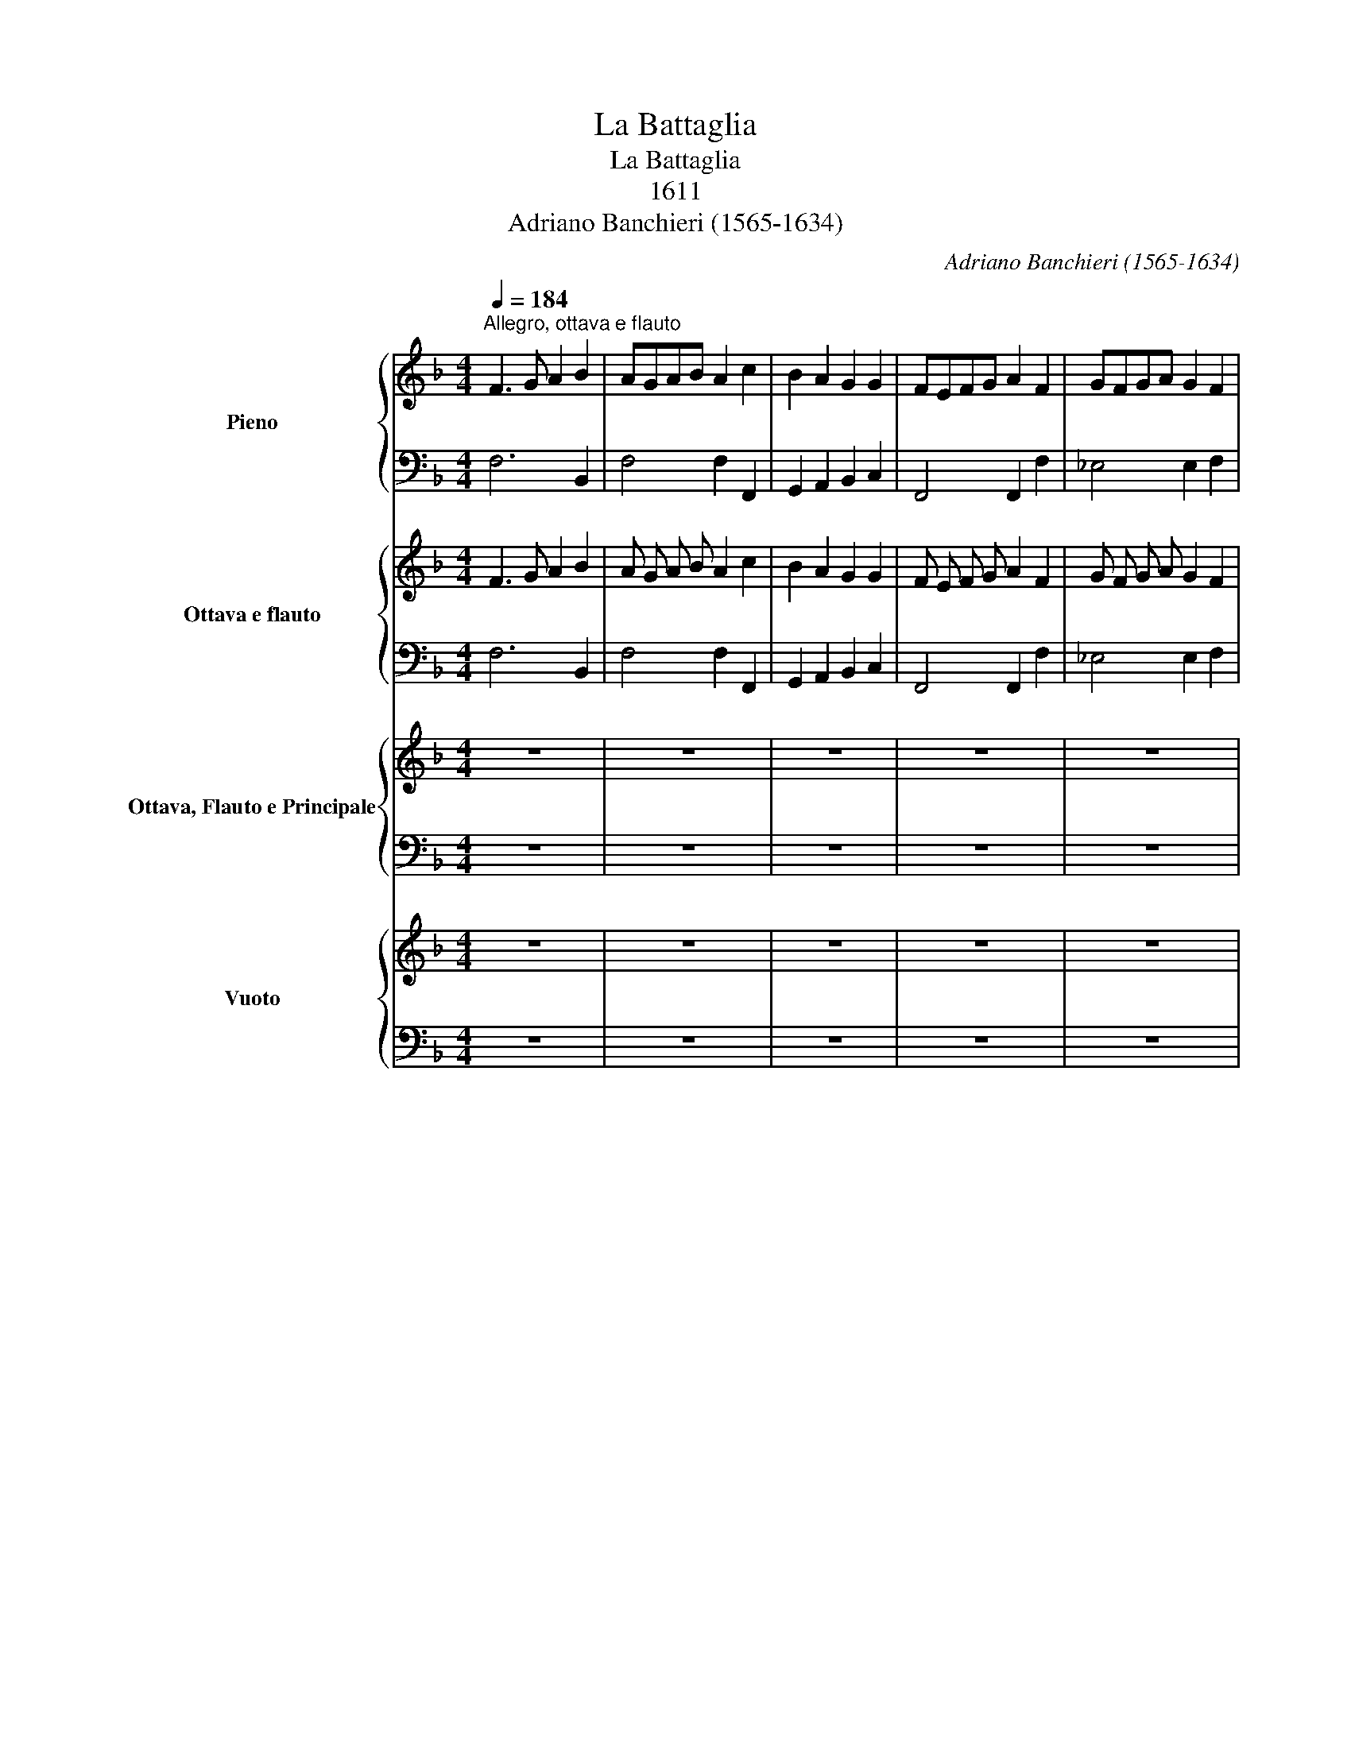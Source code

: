 X:1
T:La Battaglia
T:La Battaglia
T:1611
T:Adriano Banchieri (1565-1634)
C:Adriano Banchieri (1565-1634)
%%score { 1 | 2 } { 3 | 4 } { 5 | 6 } { 7 | 8 }
L:1/8
Q:1/4=184
M:4/4
K:F
V:1 treble nm="Pieno"
V:2 bass 
V:3 treble nm="Ottava e flauto" snm="8 e Fl"
V:4 bass 
V:5 treble nm="Ottava, Flauto e Principale" snm="8, Fl e Princ"
V:6 bass 
V:7 treble nm="Vuoto" snm="Vuoto"
V:8 bass 
V:1
"^Allegro, ottava e flauto" F3 G A2 B2 | AGAB A2 c2 | B2 A2 G2 G2 | FEFG A2 F2 | GFGA G2 F2 | %5
 =EDCD[Q:1/4=184] E[Q:1/4=183]"^.9"F[Q:1/4=183]"^.7"G[Q:1/4=183]"^.3"A | %6
[Q:1/4=182]"^.6" G2[Q:1/4=180]"^.2" F2[Q:1/4=176]"^.5" F2[Q:1/4=171]"^.1" E2 |[Q:1/4=164] F8 || %8
[M:3/2][Q:1/4=200]"^Adagio, giungasi Princ." A6 B2 A4 | c6 d2 c4 | A6 B2 A4 | F8 F4 | AGAB A4 d4 | %13
 c6 B2 c4 | AGAB A4 A4 | F8 F4 | A2 G2 A2 B2 AABA | c2 B2 c2 d2 ccdc | A2 G2 A2 B2 AABA | F8 F4 || %20
[M:3/4][Q:1/4=228]"^Presto e pieno"!f! F4 C2 | F4 A2 | c4 c2 | A4 F2 | F4 C2 | F4 A2 | %26
[Q:1/4=228] c4[Q:1/4=216] c2 |[Q:1/4=210] A4[Q:1/4=198] F2 || %28
[M:4/4][Q:1/4=144]"^Adagio e vuoto" E2 G2 G4 | c2 G2 G4 | E2 G2 G4 | c2 G2 G4 | E2 C2 C4 | %33
 C2 G,2 C4 | E2 C2 C4 | C2 G,2 C4 ||[Q:1/4=184]"^Allegro, ottava e flauto" A4 A2 GF | GFGA G2 cB | %38
 A2 GF G2 G2 | F8 | A4 A2 F2 | GFGA[Q:1/4=184] G2[Q:1/4=183]"^.6" c[Q:1/4=182]"^.9"B | %42
[Q:1/4=181]"^.9" A[Q:1/4=180]"^.4"B[Q:1/4=178]"^.4" c4[Q:1/4=164]"^.7" =B2[Q:1/4=172]"^.7" | %43
[Q:1/4=154] c8 ||[Q:1/4=162]"^Adagio" G2"_quasi 3/4" E4 E2 | C4 G2 E2- | E D E2 C4 | %47
 G2"^simile" E4 E2 | C4 G2 E2- | E D E2 C4 | g2 e4 e2 | c4 g2 e2- | e d e2 c4 | g2 e4 e2 | %54
 c4 g2 e2- | e d e2 c4 |[Q:1/4=228]"^Presto" G2 E4 E2 | C4 G2 E2- | E D E2 C4 | G2 E4 E2 | %60
 C4 G2 E2- | E D E2 C4 | g2 e4 e2 | c4 g2 e2- | e d e2 c4 | g2 e4 e2 | c4 g2 e2- | e d e2 c4 | %68
[Q:1/4=276]"^Veloce" G2 E4 E2 | C4 G2 E2- | E D E2 C4 | g2 e4 e2 | c4 g2 e2- | e d e2 c4 | %74
 G2 E4 E2 | C4 G2 E2- | E D E2 C4 | g2 e4 e2 | c4 g2 e2- | e d e2 c4 || %80
[Q:1/4=184]"^Allegro, ottava e flauto" A4 A2 GF | GFGA G2 cB | A2 GF G2 G2 | F8 | A4 A2 F2 | %85
 GFGA[Q:1/4=184] G2[Q:1/4=183]"^.6" c[Q:1/4=182]"^.9"B | %86
[Q:1/4=181]"^.9" A[Q:1/4=180]"^.4"B[Q:1/4=178]"^.4" c4[Q:1/4=164]"^.7" =B2[Q:1/4=172]"^.7" | %87
[Q:1/4=154] c8 ||[Q:1/4=184]"^Allegro e pieno" z4 G,2 G,2 | C2 C2 E2 E2 | G2 G2 c2 c2 | %91
 e2 e2 g2 g2 | e2 e2 c2 c2 | G2 G2 E2 E2 | C2 C2 G,2 G,2 | C2 CD E2 EF | G2 G2 c2 cd | %97
 e2 ef g2 gf | e2 ed c2 c2 | G2 GF E2 ED | C2 C2 G,2 G,2 | C2 C2 E2 E2 | G2 G2 c2 c2 | %103
[Q:1/4=184] A2[Q:1/4=183]"^.7" A2[Q:1/4=182]"^.6" F4-[Q:1/4=180]"^.2" | %104
[Q:1/4=176]"^.5" F2[Q:1/4=171]"^.1" E[Q:1/4=167]"^.8"D[Q:1/4=164] E4 |[Q:1/4=144] F8 || %106
[Q:1/4=184] F3 G A2 B2 | AGAB A2 c2 | B2 A2 G2 G2 | FEFG A2 F2 | %110
[Q:1/4=184][Q:1/4=184]"^Allegro, ottava e flauto" GF[Q:1/4=183]"^.9"G[Q:1/4=183]"^.7"A[Q:1/4=183]"^.3" G2[Q:1/4=182]"^.2" F2 | %111
[Q:1/4=180]"^.5" =E[Q:1/4=179]"^.3"D[Q:1/4=177]"^.9"C[Q:1/4=176]"^.4"D[Q:1/4=174]"^.6" E[Q:1/4=172]"^.6"F[Q:1/4=170]"^.4"G[Q:1/4=167]"^.9"A | %112
[Q:1/4=165]"^.2" G2[Q:1/4=159] F2[Q:1/4=151]"^.8" F2[Q:1/4=143]"^.5" E2 |[Q:1/4=134] !fermata!F8 |] %114
V:2
 F,6 B,,2 | F,4 F,2 F,,2 | G,,2 A,,2 B,,2 C,2 | F,,4 F,,2 F,2 | _E,4 E,2 F,2 | C,4 C,2 C,2 | %6
 B,,2 D,2 B,,2 C,2 | F,,8 ||[M:3/2] F,6 G,2 F,4 | F,,6 B,,2 F,,4 | F,6 D,2 F,4 | F,8 F,,4 | %12
 F,8 B,,4 | F,6 G,2 F,4 | F,8 F,4 | F,8 F,,4 | F,8 F,F,F,F, | F,,8 F,,F,,F,,F,, | F,8 F,F,F,F, | %19
 F,8 F,,4 ||[M:3/4] F,4 F,2 | F,4 F,2 | C,4 C,2 | F,,4 F,,2 | F,4 F,2 | F,4 F,2 | C,4 C,2 | %27
 F,,4 F,,2 ||[M:4/4] C8 | C,8 | C8 | C,8 | C,,8 | C,8 | C,,8 | C,8 ||[K:treble] F4 F2 F2 | %37
 _E4 E2 C2 | D=E F4 E2 | F8 | F4 F2 F2 | _E4 E2 C2 | F2 _E2 D2 D2 | C8 ||[K:bass] C,,8 | C,,8 | %46
 C,,8 | C,,8 | C,,8 | C,,8 | C,8 | C,8 | C,8 | C,8 | C,8 | C,8 | C,,8 | C,,8 | C,,8 | C,,8 | C,,8 | %61
 C,,8 | C,8 | C,8 | C,8 | C,8 | C,8 | C,8 | C,,8 | C,,8 | C,,8 | C,8 | C,8 | C,8 | C,,8 | C,,8 | %76
 C,,8 | C,8 | C,8 | C,8 ||[K:treble] F4 F2 F2 | _E4 E2 C2 | D=E F4 E2 | F8 | F4 F2 F2 | _E4 E2 C2 | %86
 F2 _E2 D2 D2 | C8 ||[K:bass] C,8 | C,8 | C,8 | C,8 | C,8 | C,,8 | C,,8 | C,,8 | C,8 | C,8 | C,8 | %99
 C,,8 | C,,8 | C,,4 C,4 | E,4 A,4 | F,2 F,,2 A,,2 B,,2 | C,8 | F,,8 || F,6 B,,2 | F,4 F,2 F,,2 | %108
 G,,2 A,,2 B,,2 C,2 | F,,4 F,,2 F,2 | _E,4 E,2 F,2 | C,4 C,2 C,2 | B,,2 D,2 B,,2 C,2 | %113
 !fermata!F,,8 |] %114
V:3
 F3 G A2 B2 | A G A B A2 c2 | B2 A2 G2 G2 | F E F G A2 F2 | G F G A G2 F2 | =E D C D E F G A | %6
 G2 F2 F2 E2 | F8 ||[M:3/2] z12 | z12 | z12 | z12 | z12 | z12 | z12 | z12 | z12 | z12 | z12 | %19
 z12 ||[M:3/4] z6 | z6 | z6 | z6 | z6 | z6 | z6 | z6 ||[M:4/4] z8 | z8 | z8 | z8 | z8 | z8 | z8 | %35
 z8 || A4 A2 G F | G F G A G2 c B | A2 G F G2 G2 | F8 | A4 A2 F2 | G F G A G2 c B | A B c4 =B2 | %43
 c8 || G2"_quasi 3/4" E4 E2 | C4 G2 E2- | E D E2 C4 | G2"^simile" E4 E2 | C4 G2 E2- | E D E2 C4 | %50
 g2 e4 e2 | c4 g2 e2- | e d e2 c4 | g2 e4 e2 | c4 g2 e2- | e d e2 c4 | G2 E4 E2 | C4 G2 E2- | %58
 E D E2 C4 | G2 E4 E2 | C4 G2 E2- | E D E2 C4 | g2 e4 e2 | c4 g2 e2- | e d e2 c4 | g2 e4 e2 | %66
 c4 g2 e2- | e d e2 c4 | G2 E4 E2 | C4 G2 E2- | E D E2 C4 | g2 e4 e2 | c4 g2 e2- | e d e2 c4 | %74
 G2 E4 E2 | C4 G2 E2- | E D E2 C4 | g2 e4 e2 | c4 g2 e2- | e d e2 c4 || !fermata!A4 A2 G F | %81
 G F G A G2 c B | A2 G F G2 G2 | F8 | A4 A2 F2 | G F G A G2 c B | A B c4 =B2 | c8 || z8 | z8 | z8 | %91
 z8 | z8 | z8 | z8 | z8 | z8 | z8 | z8 | z8 | z8 | z8 | z8 | z8 | z8 | z8 || z8 | z8 | z8 | z8 | %110
 G F G A G2 F2 | =E D C D E F G A | G2 F2 F2 E2 | !fermata!F8 |] %114
V:4
 F,6 B,,2 | F,4 F,2 F,,2 | G,,2 A,,2 B,,2 C,2 | F,,4 F,,2 F,2 | _E,4 E,2 F,2 | C,4 C,2 C,2 | %6
 B,,2 D,2 B,,2 C,2 | F,,8 ||[M:3/2] z12 | z12 | z12 | z12 | z12 | z12 | z12 | z12 | z12 | z12 | %18
 z12 | z12 ||[M:3/4] z6 | z6 | z6 | z6 | z6 | z6 | z6 | z6 ||[M:4/4] z8 | z8 | z8 | z8 | z8 | z8 | %34
 z8 | z8 || F4 F2 F2 | _E4 E2 C2 | D =E F4 E2 | F8 | F4 F2 F2 | _E4 E2 C2 | F2 _E2 D2 D2 | C8 || %44
 C,,8 | C,,8 | C,,8 | C,,8 | C,,8 | C,,8 | C,8 | C,8 | C,8 | C,8 | C,8 | C,8 | C,,8 | C,,8 | C,,8 | %59
 C,,8 | C,,8 | C,,8 | C,8 | C,8 | C,8 | C,8 | C,8 | C,8 | C,,8 | C,,8 | C,,8 | C,8 | C,8 | C,8 | %74
 C,,8 | C,,8 | C,,8 | C,8 | C,8 | C,8 || F4 F2 F2 | _E4 E2 C2 | D =E F4 E2 | F8 | F4 F2 F2 | %85
 _E4 E2 C2 | F2 _E2 D2 D2 | C8 || z8 | z8 | z8 | z8 | z8 | z8 | z8 | z8 | z8 | z8 | z8 | z8 | z8 | %101
 z8 | z8 | z8 | z8 | z8 || z8 | z8 | z8 | z8 | _E,4 E,2 F,2 | C,4 C,2 C,2 | B,,2 D,2 B,,2 C,2 | %113
 !fermata!F,,8 |] %114
V:5
 z8 | z8 | z8 | z8 | z8 | z8 | z8 | z8 ||[M:3/2] A6 B2 A4 | c6 d2 c4 | A6 B2 A4 | F8 F4 | %12
 A G A B A4 d4 | c6 B2 c4 | A G A B A4 A4 | F8 F4 | A2 G2 A2 B2 A A B A | c2 B2 c2 d2 c c d c | %18
 A2 G2 A2 B2 A A B A | F8 F4 ||[M:3/4] z6 | z6 | z6 | z6 | z6 | z6 | z6 | z6 ||[M:4/4] z8 | z8 | %30
 z8 | z8 | z8 | z8 | z8 | z8 || z8 | z8 | z8 | z8 | z8 | z8 | z8 | z8 || z8 | z8 | z8 | z8 | z8 | %49
 z8 | z8 | z8 | z8 | z8 | z8 | z8 | z8 | z8 | z8 | z8 | z8 | z8 | z8 | z8 | z8 | z8 | z8 | z8 | %68
 z8 | z8 | z8 | z8 | z8 | z8 | z8 | z8 | z8 | z8 | z8 | z8 || z8 | z8 | z8 | z8 | z8 | z8 | z8 | %87
 z8 || z8 | z8 | z8 | z8 | z8 | z8 | z8 | z8 | z8 | z8 | z8 | z8 | z8 | z8 | z8 | z8 | z8 | z8 || %106
 z8 | z8 | z8 | z8 | z8 | z8 | z8 | z8 |] %114
V:6
 z8 | z8 | z8 | z8 | z8 | z8 | z8 | z8 ||[M:3/2] F,6 G,2 F,4 | F,,6 B,,2 F,,4 | F,6 D,2 F,4 | %11
 F,8 F,,4 | F,8 B,,4 | F,6 G,2 F,4 | F,8 F,4 | F,8 F,,4 | F,8 F, F, F, F, | F,,8 F,, F,, F,, F,, | %18
 F,8 F, F, F, F, | F,8 F,,4 ||[M:3/4] z6 | z6 | z6 | z6 | z6 | z6 | z6 | z6 ||[M:4/4] z8 | z8 | %30
 z8 | z8 | z8 | z8 | z8 | z8 || z8 | z8 | z8 | z8 | z8 | z8 | z8 | z8 || z8 | z8 | z8 | z8 | z8 | %49
 z8 | z8 | z8 | z8 | z8 | z8 | z8 | z8 | z8 | z8 | z8 | z8 | z8 | z8 | z8 | z8 | z8 | z8 | z8 | %68
 z8 | z8 | z8 | z8 | z8 | z8 | z8 | z8 | z8 | z8 | z8 | z8 || z8 | z8 | z8 | z8 | z8 | z8 | z8 | %87
 z8 || z8 | z8 | z8 | z8 | z8 | z8 | z8 | z8 | z8 | z8 | z8 | z8 | z8 | z8 | z8 | z8 | z8 | z8 || %106
 z8 | z8 | z8 | z8 | z8 | z8 | z8 | z8 |] %114
V:7
 z8 | z8 | z8 | z8 | z8 | z8 | z8 | z8 ||[M:3/2] z12 | z12 | z12 | z12 | z12 | z12 | z12 | z12 | %16
 z12 | z12 | z12 | z12 ||[M:3/4] z6 | z6 | z6 | z6 | z6 | z6 | z6 | z6 ||[M:4/4] E2 G2 G4 | %29
 c2 G2 G4 | E2 G2 G4 | c2 G2 G4 | E2 C2 C4 | C2 G,2 C4 | E2 C2 C4 | C2 G,2 C4 || z8 | z8 | z8 | %39
 z8 | z8 | z8 | z8 | z8 || z8 | z8 | z8 | z8 | z8 | z8 | z8 | z8 | z8 | z8 | z8 | z8 | z8 | z8 | %58
 z8 | z8 | z8 | z8 | z8 | z8 | z8 | z8 | z8 | z8 | z8 | z8 | z8 | z8 | z8 | z8 | z8 | z8 | z8 | %77
 z8 | z8 | z8 || z8 | z8 | z8 | z8 | z8 | z8 | z8 | z8 || z8 | z8 | z8 | z8 | z8 | z8 | z8 | z8 | %96
 z8 | z8 | z8 | z8 | z8 | z8 | z8 | z8 | z8 | z8 || z8 | z8 | z8 | z8 | z8 | z8 | z8 | z8 |] %114
V:8
 z8 | z8 | z8 | z8 | z8 | z8 | z8 | z8 ||[M:3/2] z12 | z12 | z12 | z12 | z12 | z12 | z12 | z12 | %16
 z12 | z12 | z12 | z12 ||[M:3/4] z6 | z6 | z6 | z6 | z6 | z6 | z6 | z6 ||[M:4/4] C8 | C,8 | C8 | %31
 C,8 | C,,8 | C,8 | C,,8 | C,8 || z8 | z8 | z8 | z8 | z8 | z8 | z8 | z8 || z8 | z8 | z8 | z8 | z8 | %49
 z8 | z8 | z8 | z8 | z8 | z8 | z8 | z8 | z8 | z8 | z8 | z8 | z8 | z8 | z8 | z8 | z8 | z8 | z8 | %68
 z8 | z8 | z8 | z8 | z8 | z8 | z8 | z8 | z8 | z8 | z8 | z8 || z8 | z8 | z8 | z8 | z8 | z8 | z8 | %87
 z8 || z8 | z8 | z8 | z8 | z8 | z8 | z8 | z8 | z8 | z8 | z8 | z8 | z8 | z8 | z8 | z8 | z8 | z8 || %106
 z8 | z8 | z8 | z8 | z8 | z8 | z8 | z8 |] %114

